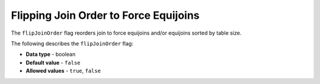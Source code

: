 .. _flip_join_order:

*************************
Flipping Join Order to Force Equijoins
*************************
The ``flipJoinOrder`` flag reorders join to force equijoins and/or equijoins sorted by table size.

The following describes the ``flipJoinOrder`` flag:

* **Data type** - boolean
* **Default value** - ``false``
* **Allowed values** - ``true``, ``false``